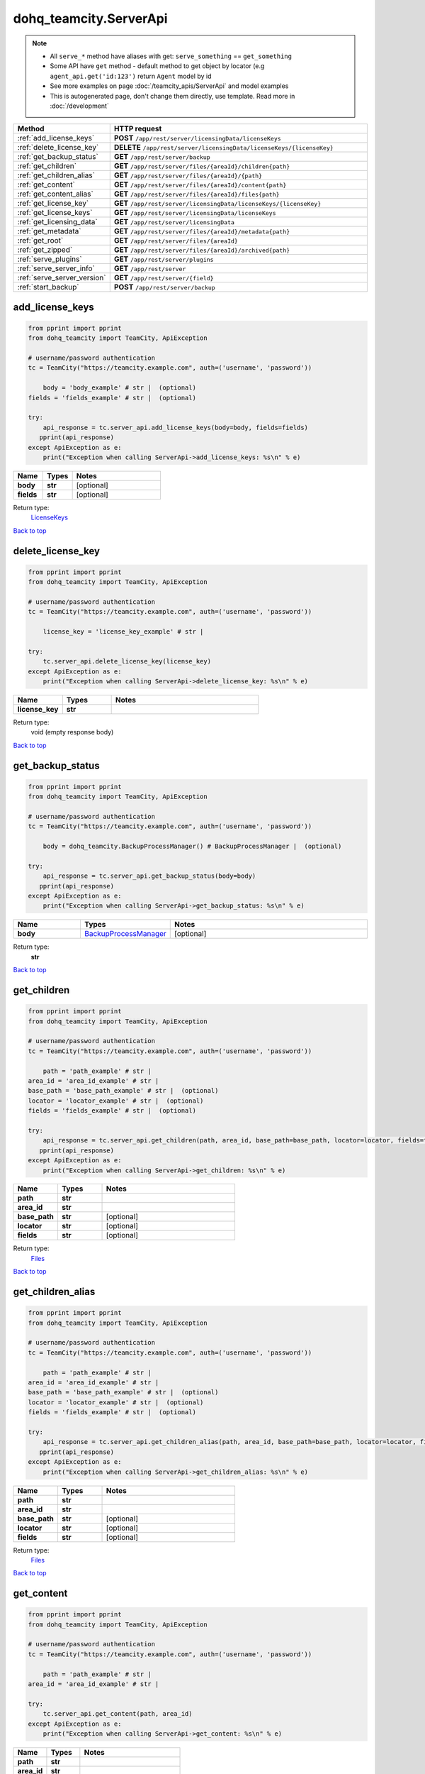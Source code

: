 dohq_teamcity.ServerApi
######################################

.. note::

   + All ``serve_*`` method have aliases with get: ``serve_something`` == ``get_something``
   + Some API have ``get`` method - default method to get object by locator (e.g ``agent_api.get('id:123')`` return ``Agent`` model by id
   + See more examples on page :doc:`/teamcity_apis/ServerApi` and model examples
   + This is autogenerated page, don't change them directly, use template. Read more in :doc:`/development`

.. list-table::
   :widths: 20 80
   :header-rows: 1

   * - Method
     - HTTP request
   * - :ref:`add_license_keys`
     - **POST** ``/app/rest/server/licensingData/licenseKeys``
   * - :ref:`delete_license_key`
     - **DELETE** ``/app/rest/server/licensingData/licenseKeys/{licenseKey}``
   * - :ref:`get_backup_status`
     - **GET** ``/app/rest/server/backup``
   * - :ref:`get_children`
     - **GET** ``/app/rest/server/files/{areaId}/children{path}``
   * - :ref:`get_children_alias`
     - **GET** ``/app/rest/server/files/{areaId}/{path}``
   * - :ref:`get_content`
     - **GET** ``/app/rest/server/files/{areaId}/content{path}``
   * - :ref:`get_content_alias`
     - **GET** ``/app/rest/server/files/{areaId}/files{path}``
   * - :ref:`get_license_key`
     - **GET** ``/app/rest/server/licensingData/licenseKeys/{licenseKey}``
   * - :ref:`get_license_keys`
     - **GET** ``/app/rest/server/licensingData/licenseKeys``
   * - :ref:`get_licensing_data`
     - **GET** ``/app/rest/server/licensingData``
   * - :ref:`get_metadata`
     - **GET** ``/app/rest/server/files/{areaId}/metadata{path}``
   * - :ref:`get_root`
     - **GET** ``/app/rest/server/files/{areaId}``
   * - :ref:`get_zipped`
     - **GET** ``/app/rest/server/files/{areaId}/archived{path}``
   * - :ref:`serve_plugins`
     - **GET** ``/app/rest/server/plugins``
   * - :ref:`serve_server_info`
     - **GET** ``/app/rest/server``
   * - :ref:`serve_server_version`
     - **GET** ``/app/rest/server/{field}``
   * - :ref:`start_backup`
     - **POST** ``/app/rest/server/backup``

.. _add_license_keys:

add_license_keys
-----------------

.. code-block:: python

    from pprint import pprint
    from dohq_teamcity import TeamCity, ApiException

    # username/password authentication
    tc = TeamCity("https://teamcity.example.com", auth=('username', 'password'))

        body = 'body_example' # str |  (optional)
    fields = 'fields_example' # str |  (optional)

    try:
        api_response = tc.server_api.add_license_keys(body=body, fields=fields)
       pprint(api_response)
    except ApiException as e:
        print("Exception when calling ServerApi->add_license_keys: %s\n" % e)



.. list-table::
   :widths: 20 20 60
   :header-rows: 1

   * - Name
     - Types
     - Notes

   * - **body**
     - **str**
     - [optional] 
   * - **fields**
     - **str**
     - [optional] 

Return type:
    `LicenseKeys <../models/LicenseKeys.html>`_

`Back to top <#>`_

.. _delete_license_key:

delete_license_key
-----------------

.. code-block:: python

    from pprint import pprint
    from dohq_teamcity import TeamCity, ApiException

    # username/password authentication
    tc = TeamCity("https://teamcity.example.com", auth=('username', 'password'))

        license_key = 'license_key_example' # str | 

    try:
        tc.server_api.delete_license_key(license_key)
    except ApiException as e:
        print("Exception when calling ServerApi->delete_license_key: %s\n" % e)



.. list-table::
   :widths: 20 20 60
   :header-rows: 1

   * - Name
     - Types
     - Notes

   * - **license_key**
     - **str**
     - 

Return type:
    void (empty response body)

`Back to top <#>`_

.. _get_backup_status:

get_backup_status
-----------------

.. code-block:: python

    from pprint import pprint
    from dohq_teamcity import TeamCity, ApiException

    # username/password authentication
    tc = TeamCity("https://teamcity.example.com", auth=('username', 'password'))

        body = dohq_teamcity.BackupProcessManager() # BackupProcessManager |  (optional)

    try:
        api_response = tc.server_api.get_backup_status(body=body)
       pprint(api_response)
    except ApiException as e:
        print("Exception when calling ServerApi->get_backup_status: %s\n" % e)



.. list-table::
   :widths: 20 20 60
   :header-rows: 1

   * - Name
     - Types
     - Notes

   * - **body**
     - `BackupProcessManager <../models/BackupProcessManager.html>`_
     - [optional] 

Return type:
    **str**

`Back to top <#>`_

.. _get_children:

get_children
-----------------

.. code-block:: python

    from pprint import pprint
    from dohq_teamcity import TeamCity, ApiException

    # username/password authentication
    tc = TeamCity("https://teamcity.example.com", auth=('username', 'password'))

        path = 'path_example' # str | 
    area_id = 'area_id_example' # str | 
    base_path = 'base_path_example' # str |  (optional)
    locator = 'locator_example' # str |  (optional)
    fields = 'fields_example' # str |  (optional)

    try:
        api_response = tc.server_api.get_children(path, area_id, base_path=base_path, locator=locator, fields=fields)
       pprint(api_response)
    except ApiException as e:
        print("Exception when calling ServerApi->get_children: %s\n" % e)



.. list-table::
   :widths: 20 20 60
   :header-rows: 1

   * - Name
     - Types
     - Notes

   * - **path**
     - **str**
     - 
   * - **area_id**
     - **str**
     - 
   * - **base_path**
     - **str**
     - [optional] 
   * - **locator**
     - **str**
     - [optional] 
   * - **fields**
     - **str**
     - [optional] 

Return type:
    `Files <../models/Files.html>`_

`Back to top <#>`_

.. _get_children_alias:

get_children_alias
-----------------

.. code-block:: python

    from pprint import pprint
    from dohq_teamcity import TeamCity, ApiException

    # username/password authentication
    tc = TeamCity("https://teamcity.example.com", auth=('username', 'password'))

        path = 'path_example' # str | 
    area_id = 'area_id_example' # str | 
    base_path = 'base_path_example' # str |  (optional)
    locator = 'locator_example' # str |  (optional)
    fields = 'fields_example' # str |  (optional)

    try:
        api_response = tc.server_api.get_children_alias(path, area_id, base_path=base_path, locator=locator, fields=fields)
       pprint(api_response)
    except ApiException as e:
        print("Exception when calling ServerApi->get_children_alias: %s\n" % e)



.. list-table::
   :widths: 20 20 60
   :header-rows: 1

   * - Name
     - Types
     - Notes

   * - **path**
     - **str**
     - 
   * - **area_id**
     - **str**
     - 
   * - **base_path**
     - **str**
     - [optional] 
   * - **locator**
     - **str**
     - [optional] 
   * - **fields**
     - **str**
     - [optional] 

Return type:
    `Files <../models/Files.html>`_

`Back to top <#>`_

.. _get_content:

get_content
-----------------

.. code-block:: python

    from pprint import pprint
    from dohq_teamcity import TeamCity, ApiException

    # username/password authentication
    tc = TeamCity("https://teamcity.example.com", auth=('username', 'password'))

        path = 'path_example' # str | 
    area_id = 'area_id_example' # str | 

    try:
        tc.server_api.get_content(path, area_id)
    except ApiException as e:
        print("Exception when calling ServerApi->get_content: %s\n" % e)



.. list-table::
   :widths: 20 20 60
   :header-rows: 1

   * - Name
     - Types
     - Notes

   * - **path**
     - **str**
     - 
   * - **area_id**
     - **str**
     - 

Return type:
    void (empty response body)

`Back to top <#>`_

.. _get_content_alias:

get_content_alias
-----------------

.. code-block:: python

    from pprint import pprint
    from dohq_teamcity import TeamCity, ApiException

    # username/password authentication
    tc = TeamCity("https://teamcity.example.com", auth=('username', 'password'))

        path = 'path_example' # str | 
    area_id = 'area_id_example' # str | 

    try:
        tc.server_api.get_content_alias(path, area_id)
    except ApiException as e:
        print("Exception when calling ServerApi->get_content_alias: %s\n" % e)



.. list-table::
   :widths: 20 20 60
   :header-rows: 1

   * - Name
     - Types
     - Notes

   * - **path**
     - **str**
     - 
   * - **area_id**
     - **str**
     - 

Return type:
    void (empty response body)

`Back to top <#>`_

.. _get_license_key:

get_license_key
-----------------

.. code-block:: python

    from pprint import pprint
    from dohq_teamcity import TeamCity, ApiException

    # username/password authentication
    tc = TeamCity("https://teamcity.example.com", auth=('username', 'password'))

        license_key = 'license_key_example' # str | 
    fields = 'fields_example' # str |  (optional)

    try:
        api_response = tc.server_api.get_license_key(license_key, fields=fields)
       pprint(api_response)
    except ApiException as e:
        print("Exception when calling ServerApi->get_license_key: %s\n" % e)



.. list-table::
   :widths: 20 20 60
   :header-rows: 1

   * - Name
     - Types
     - Notes

   * - **license_key**
     - **str**
     - 
   * - **fields**
     - **str**
     - [optional] 

Return type:
    `LicenseKey <../models/LicenseKey.html>`_

`Back to top <#>`_

.. _get_license_keys:

get_license_keys
-----------------

.. code-block:: python

    from pprint import pprint
    from dohq_teamcity import TeamCity, ApiException

    # username/password authentication
    tc = TeamCity("https://teamcity.example.com", auth=('username', 'password'))

        fields = 'fields_example' # str |  (optional)

    try:
        api_response = tc.server_api.get_license_keys(fields=fields)
       pprint(api_response)
    except ApiException as e:
        print("Exception when calling ServerApi->get_license_keys: %s\n" % e)



.. list-table::
   :widths: 20 20 60
   :header-rows: 1

   * - Name
     - Types
     - Notes

   * - **fields**
     - **str**
     - [optional] 

Return type:
    `LicenseKeys <../models/LicenseKeys.html>`_

`Back to top <#>`_

.. _get_licensing_data:

get_licensing_data
-----------------

.. code-block:: python

    from pprint import pprint
    from dohq_teamcity import TeamCity, ApiException

    # username/password authentication
    tc = TeamCity("https://teamcity.example.com", auth=('username', 'password'))

        fields = 'fields_example' # str |  (optional)

    try:
        api_response = tc.server_api.get_licensing_data(fields=fields)
       pprint(api_response)
    except ApiException as e:
        print("Exception when calling ServerApi->get_licensing_data: %s\n" % e)



.. list-table::
   :widths: 20 20 60
   :header-rows: 1

   * - Name
     - Types
     - Notes

   * - **fields**
     - **str**
     - [optional] 

Return type:
    `LicensingData <../models/LicensingData.html>`_

`Back to top <#>`_

.. _get_metadata:

get_metadata
-----------------

.. code-block:: python

    from pprint import pprint
    from dohq_teamcity import TeamCity, ApiException

    # username/password authentication
    tc = TeamCity("https://teamcity.example.com", auth=('username', 'password'))

        path = 'path_example' # str | 
    area_id = 'area_id_example' # str | 
    fields = 'fields_example' # str |  (optional)

    try:
        api_response = tc.server_api.get_metadata(path, area_id, fields=fields)
       pprint(api_response)
    except ApiException as e:
        print("Exception when calling ServerApi->get_metadata: %s\n" % e)



.. list-table::
   :widths: 20 20 60
   :header-rows: 1

   * - Name
     - Types
     - Notes

   * - **path**
     - **str**
     - 
   * - **area_id**
     - **str**
     - 
   * - **fields**
     - **str**
     - [optional] 

Return type:
    `file <../models/file.html>`_

`Back to top <#>`_

.. _get_root:

get_root
-----------------

.. code-block:: python

    from pprint import pprint
    from dohq_teamcity import TeamCity, ApiException

    # username/password authentication
    tc = TeamCity("https://teamcity.example.com", auth=('username', 'password'))

        area_id = 'area_id_example' # str | 
    base_path = 'base_path_example' # str |  (optional)
    locator = 'locator_example' # str |  (optional)
    fields = 'fields_example' # str |  (optional)

    try:
        api_response = tc.server_api.get_root(area_id, base_path=base_path, locator=locator, fields=fields)
       pprint(api_response)
    except ApiException as e:
        print("Exception when calling ServerApi->get_root: %s\n" % e)



.. list-table::
   :widths: 20 20 60
   :header-rows: 1

   * - Name
     - Types
     - Notes

   * - **area_id**
     - **str**
     - 
   * - **base_path**
     - **str**
     - [optional] 
   * - **locator**
     - **str**
     - [optional] 
   * - **fields**
     - **str**
     - [optional] 

Return type:
    `Files <../models/Files.html>`_

`Back to top <#>`_

.. _get_zipped:

get_zipped
-----------------

.. code-block:: python

    from pprint import pprint
    from dohq_teamcity import TeamCity, ApiException

    # username/password authentication
    tc = TeamCity("https://teamcity.example.com", auth=('username', 'password'))

        path = 'path_example' # str | 
    area_id = 'area_id_example' # str | 
    base_path = 'base_path_example' # str |  (optional)
    locator = 'locator_example' # str |  (optional)
    name = 'name_example' # str |  (optional)

    try:
        tc.server_api.get_zipped(path, area_id, base_path=base_path, locator=locator, name=name)
    except ApiException as e:
        print("Exception when calling ServerApi->get_zipped: %s\n" % e)



.. list-table::
   :widths: 20 20 60
   :header-rows: 1

   * - Name
     - Types
     - Notes

   * - **path**
     - **str**
     - 
   * - **area_id**
     - **str**
     - 
   * - **base_path**
     - **str**
     - [optional] 
   * - **locator**
     - **str**
     - [optional] 
   * - **name**
     - **str**
     - [optional] 

Return type:
    void (empty response body)

`Back to top <#>`_

.. _serve_plugins:

serve_plugins
-----------------

.. code-block:: python

    from pprint import pprint
    from dohq_teamcity import TeamCity, ApiException

    # username/password authentication
    tc = TeamCity("https://teamcity.example.com", auth=('username', 'password'))

        fields = 'fields_example' # str |  (optional)

    try:
        api_response = tc.server_api.serve_plugins(fields=fields)
       pprint(api_response)
    except ApiException as e:
        print("Exception when calling ServerApi->serve_plugins: %s\n" % e)



.. list-table::
   :widths: 20 20 60
   :header-rows: 1

   * - Name
     - Types
     - Notes

   * - **fields**
     - **str**
     - [optional] 

Return type:
    `Plugins <../models/Plugins.html>`_

`Back to top <#>`_

.. _serve_server_info:

serve_server_info
-----------------

.. code-block:: python

    from pprint import pprint
    from dohq_teamcity import TeamCity, ApiException

    # username/password authentication
    tc = TeamCity("https://teamcity.example.com", auth=('username', 'password'))

        fields = 'fields_example' # str |  (optional)

    try:
        api_response = tc.server_api.serve_server_info(fields=fields)
       pprint(api_response)
    except ApiException as e:
        print("Exception when calling ServerApi->serve_server_info: %s\n" % e)



.. list-table::
   :widths: 20 20 60
   :header-rows: 1

   * - Name
     - Types
     - Notes

   * - **fields**
     - **str**
     - [optional] 

Return type:
    `Server <../models/Server.html>`_

`Back to top <#>`_

.. _serve_server_version:

serve_server_version
-----------------

.. code-block:: python

    from pprint import pprint
    from dohq_teamcity import TeamCity, ApiException

    # username/password authentication
    tc = TeamCity("https://teamcity.example.com", auth=('username', 'password'))

        field = 'field_example' # str | 

    try:
        api_response = tc.server_api.serve_server_version(field)
       pprint(api_response)
    except ApiException as e:
        print("Exception when calling ServerApi->serve_server_version: %s\n" % e)



.. list-table::
   :widths: 20 20 60
   :header-rows: 1

   * - Name
     - Types
     - Notes

   * - **field**
     - **str**
     - 

Return type:
    **str**

`Back to top <#>`_

.. _start_backup:

start_backup
-----------------

.. code-block:: python

    from pprint import pprint
    from dohq_teamcity import TeamCity, ApiException

    # username/password authentication
    tc = TeamCity("https://teamcity.example.com", auth=('username', 'password'))

        file_name = 'file_name_example' # str |  (optional)
    add_timestamp = true # bool |  (optional)
    include_configs = true # bool |  (optional)
    include_database = true # bool |  (optional)
    include_build_logs = true # bool |  (optional)
    include_personal_changes = true # bool |  (optional)
    include_running_builds = true # bool |  (optional)
    include_supplimentary_data = true # bool |  (optional)
    body = dohq_teamcity.BackupProcessManager() # BackupProcessManager |  (optional)

    try:
        api_response = tc.server_api.start_backup(file_name=file_name, add_timestamp=add_timestamp, include_configs=include_configs, include_database=include_database, include_build_logs=include_build_logs, include_personal_changes=include_personal_changes, include_running_builds=include_running_builds, include_supplimentary_data=include_supplimentary_data, body=body)
       pprint(api_response)
    except ApiException as e:
        print("Exception when calling ServerApi->start_backup: %s\n" % e)



.. list-table::
   :widths: 20 20 60
   :header-rows: 1

   * - Name
     - Types
     - Notes

   * - **file_name**
     - **str**
     - [optional] 
   * - **add_timestamp**
     - **bool**
     - [optional] 
   * - **include_configs**
     - **bool**
     - [optional] 
   * - **include_database**
     - **bool**
     - [optional] 
   * - **include_build_logs**
     - **bool**
     - [optional] 
   * - **include_personal_changes**
     - **bool**
     - [optional] 
   * - **include_running_builds**
     - **bool**
     - [optional] 
   * - **include_supplimentary_data**
     - **bool**
     - [optional] 
   * - **body**
     - `BackupProcessManager <../models/BackupProcessManager.html>`_
     - [optional] 

Return type:
    **str**

`Back to top <#>`_

